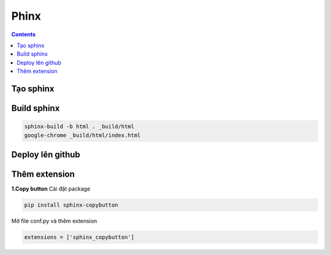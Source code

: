 Phinx
=====
.. contents:: 
    :depth: 2

Tạo sphinx
----------

Build sphinx
------------

.. code-block:: 

    sphinx-build -b html . _build/html
    google-chrome _build/html/index.html


Deploy lên github
-----------------

Thêm extension
-------------------

**1.Copy button**
Cài đặt package

.. code-block:: python

    pip install sphinx-copybutton

Mở file conf.py và thêm extension

.. code-block:: 

    extensions = ['sphinx_copybutton']


